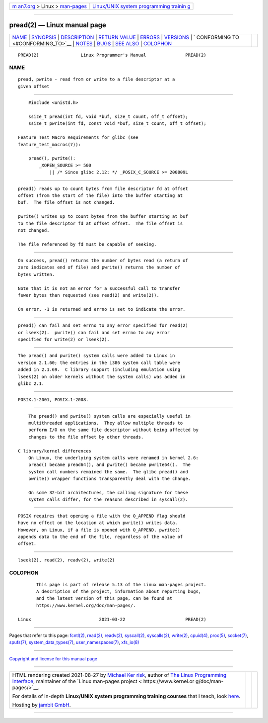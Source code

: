 .. container:: page-top

.. container:: nav-bar

   +----------------------------------+----------------------------------+
   | `m                               | `Linux/UNIX system programming   |
   | an7.org <../../../index.html>`__ | trainin                          |
   | > Linux >                        | g <http://man7.org/training/>`__ |
   | `man-pages <../index.html>`__    |                                  |
   +----------------------------------+----------------------------------+

--------------

pread(2) — Linux manual page
============================

+-----------------------------------+-----------------------------------+
| `NAME <#NAME>`__ \|               |                                   |
| `SYNOPSIS <#SYNOPSIS>`__ \|       |                                   |
| `DESCRIPTION <#DESCRIPTION>`__ \| |                                   |
| `RETURN VALUE <#RETURN_VALUE>`__  |                                   |
| \| `ERRORS <#ERRORS>`__ \|        |                                   |
| `VERSIONS <#VERSIONS>`__ \|       |                                   |
| `                                 |                                   |
| CONFORMING TO <#CONFORMING_TO>`__ |                                   |
| \| `NOTES <#NOTES>`__ \|          |                                   |
| `BUGS <#BUGS>`__ \|               |                                   |
| `SEE ALSO <#SEE_ALSO>`__ \|       |                                   |
| `COLOPHON <#COLOPHON>`__          |                                   |
+-----------------------------------+-----------------------------------+
| .. container:: man-search-box     |                                   |
+-----------------------------------+-----------------------------------+

::

   PREAD(2)                Linux Programmer's Manual               PREAD(2)

NAME
-------------------------------------------------

::

          pread, pwrite - read from or write to a file descriptor at a
          given offset


---------------------------------------------------------

::

          #include <unistd.h>

          ssize_t pread(int fd, void *buf, size_t count, off_t offset);
          ssize_t pwrite(int fd, const void *buf, size_t count, off_t offset);

      Feature Test Macro Requirements for glibc (see
      feature_test_macros(7)):

          pread(), pwrite():
              _XOPEN_SOURCE >= 500
                  || /* Since glibc 2.12: */ _POSIX_C_SOURCE >= 200809L


---------------------------------------------------------------

::

          pread() reads up to count bytes from file descriptor fd at offset
          offset (from the start of the file) into the buffer starting at
          buf.  The file offset is not changed.

          pwrite() writes up to count bytes from the buffer starting at buf
          to the file descriptor fd at offset offset.  The file offset is
          not changed.

          The file referenced by fd must be capable of seeking.


-----------------------------------------------------------------

::

          On success, pread() returns the number of bytes read (a return of
          zero indicates end of file) and pwrite() returns the number of
          bytes written.

          Note that it is not an error for a successful call to transfer
          fewer bytes than requested (see read(2) and write(2)).

          On error, -1 is returned and errno is set to indicate the error.


-----------------------------------------------------

::

          pread() can fail and set errno to any error specified for read(2)
          or lseek(2).  pwrite() can fail and set errno to any error
          specified for write(2) or lseek(2).


---------------------------------------------------------

::

          The pread() and pwrite() system calls were added to Linux in
          version 2.1.60; the entries in the i386 system call table were
          added in 2.1.69.  C library support (including emulation using
          lseek(2) on older kernels without the system calls) was added in
          glibc 2.1.


-------------------------------------------------------------------

::

          POSIX.1-2001, POSIX.1-2008.


---------------------------------------------------

::

          The pread() and pwrite() system calls are especially useful in
          multithreaded applications.  They allow multiple threads to
          perform I/O on the same file descriptor without being affected by
          changes to the file offset by other threads.

      C library/kernel differences
          On Linux, the underlying system calls were renamed in kernel 2.6:
          pread() became pread64(), and pwrite() became pwrite64().  The
          system call numbers remained the same.  The glibc pread() and
          pwrite() wrapper functions transparently deal with the change.

          On some 32-bit architectures, the calling signature for these
          system calls differ, for the reasons described in syscall(2).


-------------------------------------------------

::

          POSIX requires that opening a file with the O_APPEND flag should
          have no effect on the location at which pwrite() writes data.
          However, on Linux, if a file is opened with O_APPEND, pwrite()
          appends data to the end of the file, regardless of the value of
          offset.


---------------------------------------------------------

::

          lseek(2), read(2), readv(2), write(2)

COLOPHON
---------------------------------------------------------

::

          This page is part of release 5.13 of the Linux man-pages project.
          A description of the project, information about reporting bugs,
          and the latest version of this page, can be found at
          https://www.kernel.org/doc/man-pages/.

   Linux                          2021-03-22                       PREAD(2)

--------------

Pages that refer to this page: `fcntl(2) <../man2/fcntl.2.html>`__, 
`read(2) <../man2/read.2.html>`__, 
`readv(2) <../man2/readv.2.html>`__, 
`syscall(2) <../man2/syscall.2.html>`__, 
`syscalls(2) <../man2/syscalls.2.html>`__, 
`write(2) <../man2/write.2.html>`__, 
`cpuid(4) <../man4/cpuid.4.html>`__, 
`proc(5) <../man5/proc.5.html>`__, 
`socket(7) <../man7/socket.7.html>`__, 
`spufs(7) <../man7/spufs.7.html>`__, 
`system_data_types(7) <../man7/system_data_types.7.html>`__, 
`user_namespaces(7) <../man7/user_namespaces.7.html>`__, 
`xfs_io(8) <../man8/xfs_io.8.html>`__

--------------

`Copyright and license for this manual
page <../man2/pread.2.license.html>`__

--------------

.. container:: footer

   +-----------------------+-----------------------+-----------------------+
   | HTML rendering        |                       | |Cover of TLPI|       |
   | created 2021-08-27 by |                       |                       |
   | `Michael              |                       |                       |
   | Ker                   |                       |                       |
   | risk <https://man7.or |                       |                       |
   | g/mtk/index.html>`__, |                       |                       |
   | author of `The Linux  |                       |                       |
   | Programming           |                       |                       |
   | Interface <https:     |                       |                       |
   | //man7.org/tlpi/>`__, |                       |                       |
   | maintainer of the     |                       |                       |
   | `Linux man-pages      |                       |                       |
   | project <             |                       |                       |
   | https://www.kernel.or |                       |                       |
   | g/doc/man-pages/>`__. |                       |                       |
   |                       |                       |                       |
   | For details of        |                       |                       |
   | in-depth **Linux/UNIX |                       |                       |
   | system programming    |                       |                       |
   | training courses**    |                       |                       |
   | that I teach, look    |                       |                       |
   | `here <https://ma     |                       |                       |
   | n7.org/training/>`__. |                       |                       |
   |                       |                       |                       |
   | Hosting by `jambit    |                       |                       |
   | GmbH                  |                       |                       |
   | <https://www.jambit.c |                       |                       |
   | om/index_en.html>`__. |                       |                       |
   +-----------------------+-----------------------+-----------------------+

--------------

.. container:: statcounter

   |Web Analytics Made Easy - StatCounter|

.. |Cover of TLPI| image:: https://man7.org/tlpi/cover/TLPI-front-cover-vsmall.png
   :target: https://man7.org/tlpi/
.. |Web Analytics Made Easy - StatCounter| image:: https://c.statcounter.com/7422636/0/9b6714ff/1/
   :class: statcounter
   :target: https://statcounter.com/
